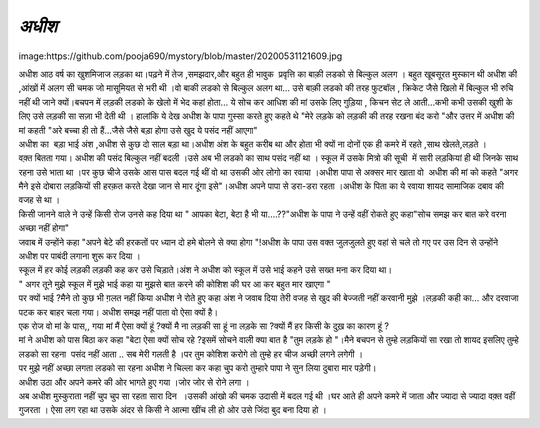 =============
*अधीश*
=============


image:https://github.com/pooja690/mystory/blob/master/20200531121609.jpg

| अधीश आठ वर्ष का खुशमिजाज लड़का था।पढ़ने में तेज ,समझदार,और बहुत ही भावुक  प्रवृत्ति का बाक़ी लडको से बिल्कुल अलग । बहुत खूबसूरत मुस्कान थी अधीश की ,आंखों में अलग सी चमक जो मासूमियत से भरी थी ।वो बाकी लडको से बिल्कुल अलग था... उसे बाक़ी लडको की तरह फुटबॉल , क्रिकेट जैसे खिलो में बिल्कुल भी रुचि नहीं थी जाने क्यों।बचपन में लड़की लडको के खेलो में भेद कहां होता... ये सोच कर आधिश की मां उसके लिए गुड़िया , किचन सेट ले आती...कभी कभी उसकी खुशी के लिए उसे लड़की सा सज़ा भी देती थी । हालांकि ये देख अधीश के पापा गुस्सा करते हुए कहते थे "मेरे लड़के को लड़की की तरह रखना बंद करो "और उत्तर में अधीश की मां कहती "अरे बच्चा ही तो हैं...जैसे जैसे बड़ा होगा उसे खुद ये पसंद नहीं आएगा"
 
| अधीश का  बड़ा भाई अंश ,अधीश से कुछ दो साल बड़ा था।अधीश अंश के बहुत करीब था और होता भी क्यों ना दोनों एक ही कमरे में रहते ,साथ खेलते,लड़ते ।

| वक़्त बितता गया। अधीश की पसंद बिल्कुल नहीं बदली ।उसे अब भी लडको का साथ पसंद नहीं था । स्कूल में उसके मित्रो की सूची  में सारी लड़कियां ही थी जिनके साथ रहना उसे भाता था ।पर कुछ चीजे उसके आस पास बदल गई थीं वो था उसकी ओर लोगो का रवाया ।अधीश पापा से अक्सर मार खाता वो  अधीश की मां को कहते "अगर मैने इसे दोबारा लड़कियों सी हरक़त करते देखा जान से मार दूंगा इसे"।अधीश अपने पापा से डरा-डरा रहता ।अधीश के पिता का ये रवाया शायद सामाजिक दबाव की वजह से  था ।

| किसी जानने वाले ने उन्हें किसी रोज उनसे कह दिया था " आपका बेटा, बेटा है भी या....??"अधीश के पापा ने उन्हें वहीं रोकते हुए कहा"सोच समझ कर बात करे वरना अच्छा नहीं होगा"

| जवाब में उन्होंने कहा "अपने बेटे की हरकतों पर ध्यान दो हमे बोलने से क्या होगा "!अधीश के पापा उस वक्त जुलजुलते हुए वहां से चले तो गए पर उस दिन से उन्होंने अधीश पर पाबंदी लगाना शुरू कर दिया ।

| स्कूल में हर कोई लड़की लड़की कह कर उसे चिड़ाते।अंश ने अधीश को स्कूल में उसे भाई कहने उसे सख्त मना कर दिया था।
 
| " अगर तूने मुझे स्कूल में मुझे भाई कहा या मुझसे बात करने की कोशिश की घर आ कर बहुत मार खाएगा "
 
| पर क्यों भाई ?मैने तो कुछ भी ग़लत नहीं किया अधीश ने रोते हुए कहा 
    अंश ने जवाब दिया तेरी वजह से खुद की बेज्जती नहीं करवानी मुझे ।लड़की कही का... और दरवाजा पटक कर बाहर चला गया।  अधीश समझ नहीं पाता वो ऐसा क्यों है।
    
| एक रोज वो मां के पास,, गया मां मैं ऐसा क्यों हूं ?क्यों मै ना लड़की सा हूं ना लड़के सा ?क्यों मैं हर किसी के दुख़ का कारण हूं ?

| मां ने अधीश को पास बिठा कर कहा "बेटा ऐसा क्यों सोच रहे ?इसमें सोचने वाली क्या बात है "तुम लड़के हो "।मैने बचपन से तुम्हे लड़कियों सा रखा तो शायद इसलिए तुम्हे लडको सा रहना  पसंद नहीं आता .. सब मेरी गलती है ।पर तुम कोशिश करोगे तो तुम्हे हर चीज अच्छी लगने लगेगी ।

| पर मुझे नहीं अच्छा लगता लडको सा रहना अधीश ने चिल्ला कर कहा चु्प करो तुम्हारे पापा ने सुन लिया दुबारा मार पड़ेगी।

| अधीश उठा और अपने कमरे की ओर भागते हुए गया ।जोर जोर से रोने लगा ।

| अब अधीश मुस्कुराता नहीं चुप चुप सा रहता सारा दिन  ।उसकी आंखो की चमक उदासी में बदल गई थी ।घर आते ही अपने कमरे में जाता और ज्यादा से ज्यादा वक़्त वहीं गुजरता । ऐसा लग रहा था उसके अंदर से किसी ने आत्मा खींच ली हो ओर उसे जिंदा बुद बना दिया हो ।


